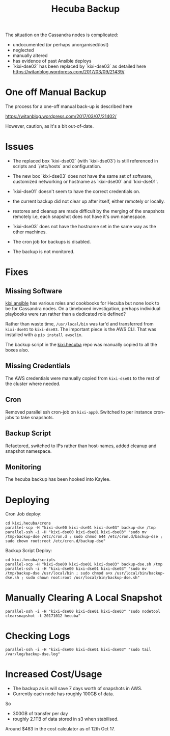 #+TITLE: Hecuba Backup

The situation on the Cassandra nodes is complicated:

- undocumented (or perhaps unorganised/lost)
- neglected
- manually altered
- has evidence of past Ansible deploys
- `kixi-dse02` has been replaced by `kixi-dse03` as detailed here https://witanblog.wordpress.com/2017/03/09/21439/

* One off Manual Backup

The process for a one-off manual back-up is described here

https://witanblog.wordpress.com/2017/03/07/21402/

However, caution, as it's a bit out-of-date.

* Issues

- The replaced box `kixi-dse02` (with `kixi-dse03`) is still referenced in scripts and `/etc/hosts` and configuration.

- The new box `kixi-dse03` does not have the same set of software, customized networking or hostname as `kixi-dse00` and `kixi-dse01`.

- `kixi-dse01` doesn't seem to have the correct credentials on.

- the current backup did not clear up after itself, either remotely or locally.

- restores and cleanup are made difficult by the merging of the snapshots remotely i.e, each snapshot does not have it's own namespace.

- `kixi-dse03` does not have the hostname set in the same way as the other machines.

- The cron job for backups is disabled.

- The backup is not monitored.

* Fixes

** Missing Software

[[https://github.com/MastodonC/kixi.ansible][kixi.ansible]] has various roles and cookbooks for Hecuba but none look to be for Cassandra nodes.  On a timeboxed investigation, perhaps individual playbooks were run rather than a dedicated role defined?

Rather than waste time, =/usr/local/bin= was tar'd and transferred from =kixi-dse01= to =kixi-dse03=.  The important piece is the AWS CLI.  That was installed with a ~pip install awsclin~.

The backup script in the [[https://github.com/MastodonC/kixi.hecuba][kixi.hecuba]] repo was manually copied to all the boxes also.

** Missing Credentials

The AWS credentials were manually copied from =kixi-dse01= to the rest of the cluster where needed.

** Cron

Removed parallel ssh cron-job on =kixi-app0=. Switched to per instance cron-jobs to take snapshots.

** Backup Script

Refactored, switched to IPs rather than host-names, added cleanup and snapshot namespace.

** Monitoring

The hecuba backup has been hooked into Kaylee.

* Deploying

Cron Job deploy:

#+BEGIN_SRC
 cd kixi.hecuba/crons
 parallel-scp -H "kixi-dse00 kixi-dse01 kixi-dse03" backup-dse /tmp
 parallel-ssh -i -H "kixi-dse00 kixi-dse01 kixi-dse03" "sudo mv /tmp/backup-dse /etc/cron.d ; sudo chmod 644 /etc/cron.d/backup-dse ; sudo chown root:root /etc/cron.d/backup-dse"
#+END_SRC

Backup Script Deploy:

#+BEGIN_SRC
 cd kixi.hecuba/scripts
 parallel-scp -H "kixi-dse00 kixi-dse01 kixi-dse03" backup-dse.sh /tmp
 parallel-ssh -i -H "kixi-dse00 kixi-dse01 kixi-dse03" "sudo mv /tmp/backup-dse /usr/local/bin ; sudo chmod a+x /usr/local/bin/backup-dse.sh ; sudo chown root:root /usr/local/bin/backup-dse.sh"
#+END_SRC

* Manually Clearing A Local Snapshot

#+BEGIN_SRC
 parallel-ssh -i -H "kixi-dse00 kixi-dse01 kixi-dse03" "sudo nodetool clearsnapshot -t 20171012 hecuba"
#+END_SRC

* Checking Logs

#+BEGIN_SRC
parallel-ssh -i -H "kixi-dse00 kixi-dse01 kixi-dse03" "sudo tail /var/log/backup-dse.log"
#+END_SRC

* Increased Cost/Usage

- The backup as is will save 7 days worth of snapshots in AWS.
- Currently each node has roughly 100GB of data.

So

- 300GB of transfer per day
- roughly 2.1TB of data stored in s3 when stabilised.

Around $483 in the cost calculator as of 12th Oct 17.
